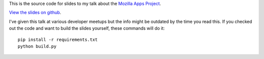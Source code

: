 This is the source code for slides to my talk about the
`Mozilla Apps Project`_.

`View the slides on github`_.

I've given this talk at various developer meetups but
the info might be outdated by the time you read this.
If you checked out the code and want to build the slides yourself,
these commands will do it::

  pip install -r requirements.txt
  python build.py

.. _`Mozilla Apps Project`: https://developer.mozilla.org/en/Apps/
.. _`View the slides on github`: http://kumar303.github.com/mozilla-apps-talk
